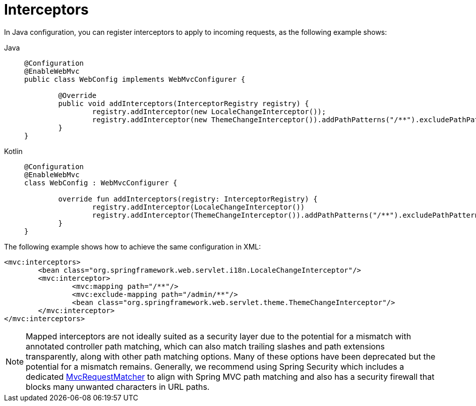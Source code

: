 [[mvc-config-interceptors]]
= Interceptors

In Java configuration, you can register interceptors to apply to incoming requests, as
the following example shows:

[tabs]
======
Java::
+
[source,java,indent=0,subs="verbatim",role="primary"]
----
	@Configuration
	@EnableWebMvc
	public class WebConfig implements WebMvcConfigurer {

		@Override
		public void addInterceptors(InterceptorRegistry registry) {
			registry.addInterceptor(new LocaleChangeInterceptor());
			registry.addInterceptor(new ThemeChangeInterceptor()).addPathPatterns("/**").excludePathPatterns("/admin/**");
		}
	}
----

Kotlin::
+
[source,kotlin,indent=0,subs="verbatim",role="secondary"]
----
	@Configuration
	@EnableWebMvc
	class WebConfig : WebMvcConfigurer {

		override fun addInterceptors(registry: InterceptorRegistry) {
			registry.addInterceptor(LocaleChangeInterceptor())
			registry.addInterceptor(ThemeChangeInterceptor()).addPathPatterns("/**").excludePathPatterns("/admin/**")
		}
	}
----
======

The following example shows how to achieve the same configuration in XML:

[source,xml,indent=0,subs="verbatim"]
----
	<mvc:interceptors>
		<bean class="org.springframework.web.servlet.i18n.LocaleChangeInterceptor"/>
		<mvc:interceptor>
			<mvc:mapping path="/**"/>
			<mvc:exclude-mapping path="/admin/**"/>
			<bean class="org.springframework.web.servlet.theme.ThemeChangeInterceptor"/>
		</mvc:interceptor>
	</mvc:interceptors>
----

NOTE: Mapped interceptors are not ideally suited as a security layer due to the potential
for a mismatch with annotated controller path matching, which can also match trailing
slashes and path extensions transparently, along with other path matching options. Many
of these options have been deprecated but the potential for a mismatch remains.
Generally, we recommend using Spring Security which includes a dedicated
https://docs.spring.io/spring-security/reference/servlet/integrations/mvc.html#mvc-requestmatcher[MvcRequestMatcher]
to align with Spring MVC path matching and also has a security firewall that blocks many
unwanted characters in URL paths.




